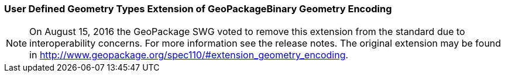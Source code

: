 [[extension_geometry_encoding]]
=== User Defined Geometry Types Extension of GeoPackageBinary Geometry Encoding

[NOTE]
=====================
On August 15, 2016 the GeoPackage SWG voted to remove this extension from the standard due to interoperability concerns. For more information see the release notes. The original extension may be found in http://www.geopackage.org/spec110/#extension_geometry_encoding.
=====================
